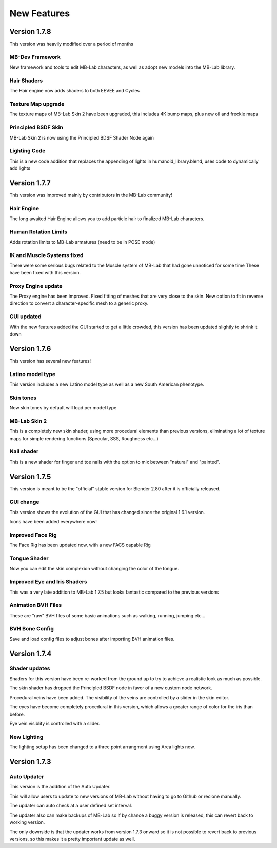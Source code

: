 New Features
============

=============
Version 1.7.8
=============

This version was heavily modified over a period of months

----------------
MB-Dev Framework
----------------

New framework and tools to edit MB-Lab characters, as well as adopt new models into the MB-Lab library.

------------
Hair Shaders
------------

The Hair engine now adds shaders to both EEVEE and Cycles

-------------------
Texture Map upgrade
-------------------

The texture maps of MB-Lab Skin 2 have been upgraded, this includes 4K bump maps, plus new oil and freckle maps

--------------------
Principled BSDF Skin
--------------------

MB-Lab Skin 2 is now using the Principled BDSF Shader Node again

-------------
Lighting Code
-------------

This is a new code addition that replaces the appending of lights in humanoid_library.blend, uses code to dynamically add lights


=============
Version 1.7.7
=============

This version was improved mainly by contributors in the MB-Lab community!

-----------
Hair Engine
-----------

.. image:: images/hair_render_002.png

The long awaited Hair Engine allows you to add particle hair to finalized MB-Lab characters.

---------------------
Human Rotation Limits
---------------------

Adds rotation limits to MB-Lab armatures (need to be in POSE mode)

.. image:: images/GUI_hum_rotate_01.png

---------------------------
IK and Muscle Systems fixed
---------------------------

.. image:: images/muscle_code_01.png

There were some serious bugs related to the Muscle system of MB-Lab that had gone unnoticed for some time
These have been fixed with this version.

-------------------
Proxy Engine update
-------------------

The Proxy engine has been improved. Fixed fitting of meshes that are very close to the skin. New option to fit in reverse direction to convert a character-specific mesh to a generic proxy.

-------------
GUI updated
-------------

With the new features added the GUI started to get a little crowded, this version has been updated slightly to shrink it down

.. image:: images/GUI_MBLAB177_01.png


=============
Version 1.7.6
=============

This version has several new features!

-----------------
Latino model type
-----------------

This version includes a new Latino model type as well as a new South American phenotype.

.. image:: images/latino_render_01.png

----------
Skin tones
----------

Now skin tones by default will load per model type

.. image:: images/skin_tone_002.png

-------------
MB-Lab Skin 2
-------------

This is a completely new skin shader, using more procedural elements than previous versions, eliminating a lot of texture maps for simple rendering functions (Specular, SSS, Roughness etc...)

.. image:: images/new_skin_shader.png

-----------
Nail shader
-----------

This is a new shader for finger and toe nails with the option to mix between "natural" and "painted".


=============
Version 1.7.5
=============

This version is meant to be the "official" stable version for Blender 2.80 after it is officially released.

----------
GUI change
----------

This version shows the evolution of the GUI that has changed since the original 1.6.1 version.

Icons have been added everywhere now!

.. image:: images/GUI_175.png

-----------------
Improved Face Rig
-----------------

The Face Rig has been updated now, with a new FACS capable Rig

-------------
Tongue Shader
-------------

Now you can edit the skin complexion without changing the color of the tongue.

.. image:: images/tongue_001.png

-----------------------------
Improved Eye and Iris Shaders
-----------------------------

This was a very late addition to MB-Lab 1.7.5 but looks fantastic compared to the previous versions

.. image:: images/new_eyes_04.png

-------------------
Animation BVH Files
-------------------

These are "raw" BVH files of some basic animations such as walking, running, jumping etc...

---------------
BVH Bone Config
---------------

Save and load config files to adjust bones after importing BVH animation files.

.. image:: images/bone_offset_01.png


=============
Version 1.7.4
=============

--------------
Shader updates
--------------

Shaders for this version have been re-worked from the ground up to try to achieve a realistic look as much as possible.

The skin shader has dropped the Principled BSDF node in favor of a new custom node network.

Procedural veins have been added. The visibility of the veins are controlled by a slider in the skin editor.

The eyes have become completely procedural in this version, which allows a greater range of color for the iris than before.

Eye vein visiblity is controlled with a slider.

------------
New Lighting
------------

The lighting setup has been changed to a three point arrangment using Area lights now.


=============
Version 1.7.3
=============

------------
Auto Updater
------------

This version is the addition of the Auto Updater.

.. image:: images/auto_updater_173.png

This will allow users to update to new versions of MB-Lab without having to go to Github or reclone manually.

The updater can auto check at a user defined set interval.

The updater also can make backups of MB-Lab so if by chance a buggy version is released, this can revert back to working version.

The only downside is that the updater works from version 1.7.3 onward so it is not possible to revert back to previous versions, so this makes it a pretty important update as well.
